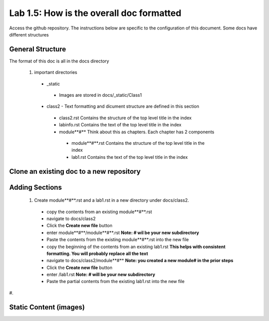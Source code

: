
Lab 1.5: How is the overall doc formatted
==================================
Access the github repository. The instructions below are specific to the configuration of this document. Some docs have different structures

General Structure
-----------------------------------------------------------

The format of this doc is all in the docs directory

|image502|

 #. important directories
 
  - _static
   - Images are stored in docs/_static/Class1
  - class2 - Text formatting and dicument structure are  defined in this section
   - class2.rst   Contains the structure of the top level title in the index
   - labinfo.rst  Contains the text of the top level title in the index
   - module**#**     Think about this as chapters. Each chapter has 2 components
    - module**#**.rst   Contains the structure of the top level title in the index
    - lab1.rst  Contains the text of the top level title in the index
    
|image503|

Clone an existing doc to a new repository
-----------------------------------------------------------

Adding Sections
-----------------------------------------------------------
 #. Create module**#**.rst and a lab1.rst in a new directory under docs/class2.
 
  - copy the contents from an existing  module**#**.rst
  - navigate to docs/class2
  - Click the **Create new file** button
  - enter module**#**/module**#**.rst  **Note: # wil be your new subdirectory**
  - Paste the contents from the existing module**#**.rst into the new file
  - copy the beginning of the contents from an existing  lab1.rst **This helps with consistent formatting. You will probably replace all the text**
  - navigate to docs/class2/module**#** **Note: you created a new module# in the prior steps**
  - Click the **Create new file** button
  - enter /lab1.rst  **Note: # will be your new subdirectory**
  - Paste the partial contents from the existing lab1.rst into the new file
|image501|
#. 



Static Content (images) 
-----------------------------------------------------------


.. |image3| image:: /_static/class1/image3.png
   :width: 3.58333in
   :height: 4.96875in
.. |image501| image:: /_static/class1/image301.png
   :width: 6.25126in
   :height: 3.65672in
.. |image502| image:: /_static/class1/image302.png
   :width: 6.25126in
   :height: 3.65672in
.. |image503| image:: /_static/class1/image401.png
   :width: 6.25126in
   :height: 3.65672in
